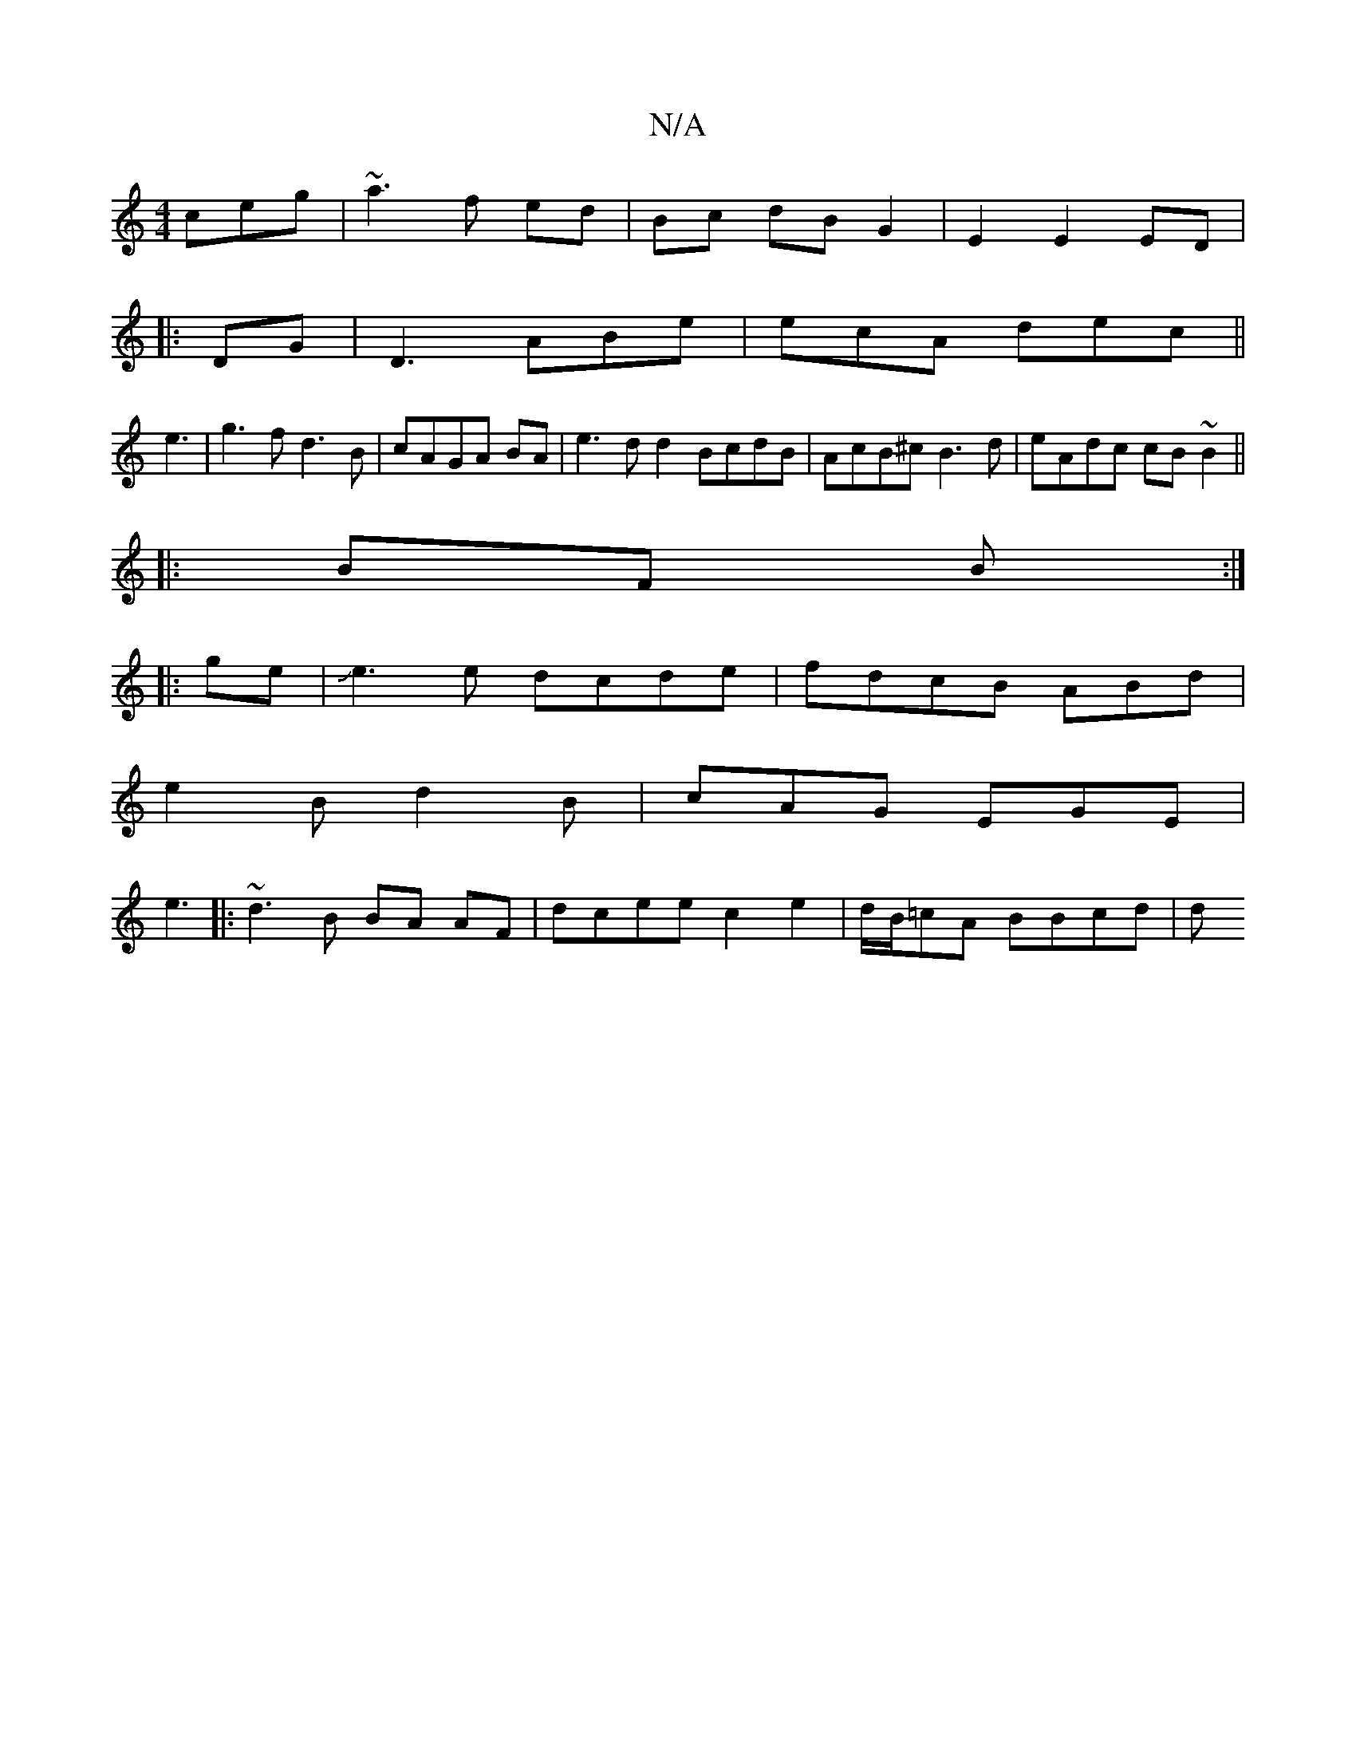 X:1
T:N/A
M:4/4
R:N/A
K:Cmajor
ceg|~a3f ed|Bc dBG2|E2 E2 ED|
|:DG|D3 ABe|ecA dec ||
e3|g3f d3B|cAGA BA| e3d d2BcdB|AcB^c B3d | eAdc cB~B2||
|:BF B :|
|:ge|Je3e dcde|fdcB ABd|
e2B d2B|cAG EGE|
e3|:~d3B BA AF|dcee c2e2|d/B/=cA BBcd|d